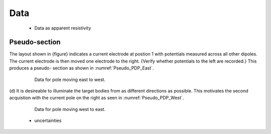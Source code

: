 .. _dcr_data:

Data
====

 - Data as apparent resistivity

.. _dcr_pseudosection:
Pseudo-section
--------------

The layout shown in {figure} indicates
a current electrode at postion 1 with potentials measured across all other
dipoles. The current electrode is then moved one electrode to the right.
{Verify whether potentials to the left are recorded.} This produces a pseudo-
section as shown in :numref:`Pseudo_PDP_East`.

 .. figure:: ./images/Pseudo_PDP_East.gif
    :name: Pseudo_PDP_East

    Data for pole moving east to west.


(d) It is desireable to illuminate the target bodies from as different
directions as possible. This motivates the second acquistion with the current
pole on the right as seen in :numref:`Pseudo_PDP_West`.

 .. figure:: ./images/Pseudo_PDP_West.gif
    :name: Pseudo_PDP_West

    Data for pole moving west to east.


 - uncertainties


